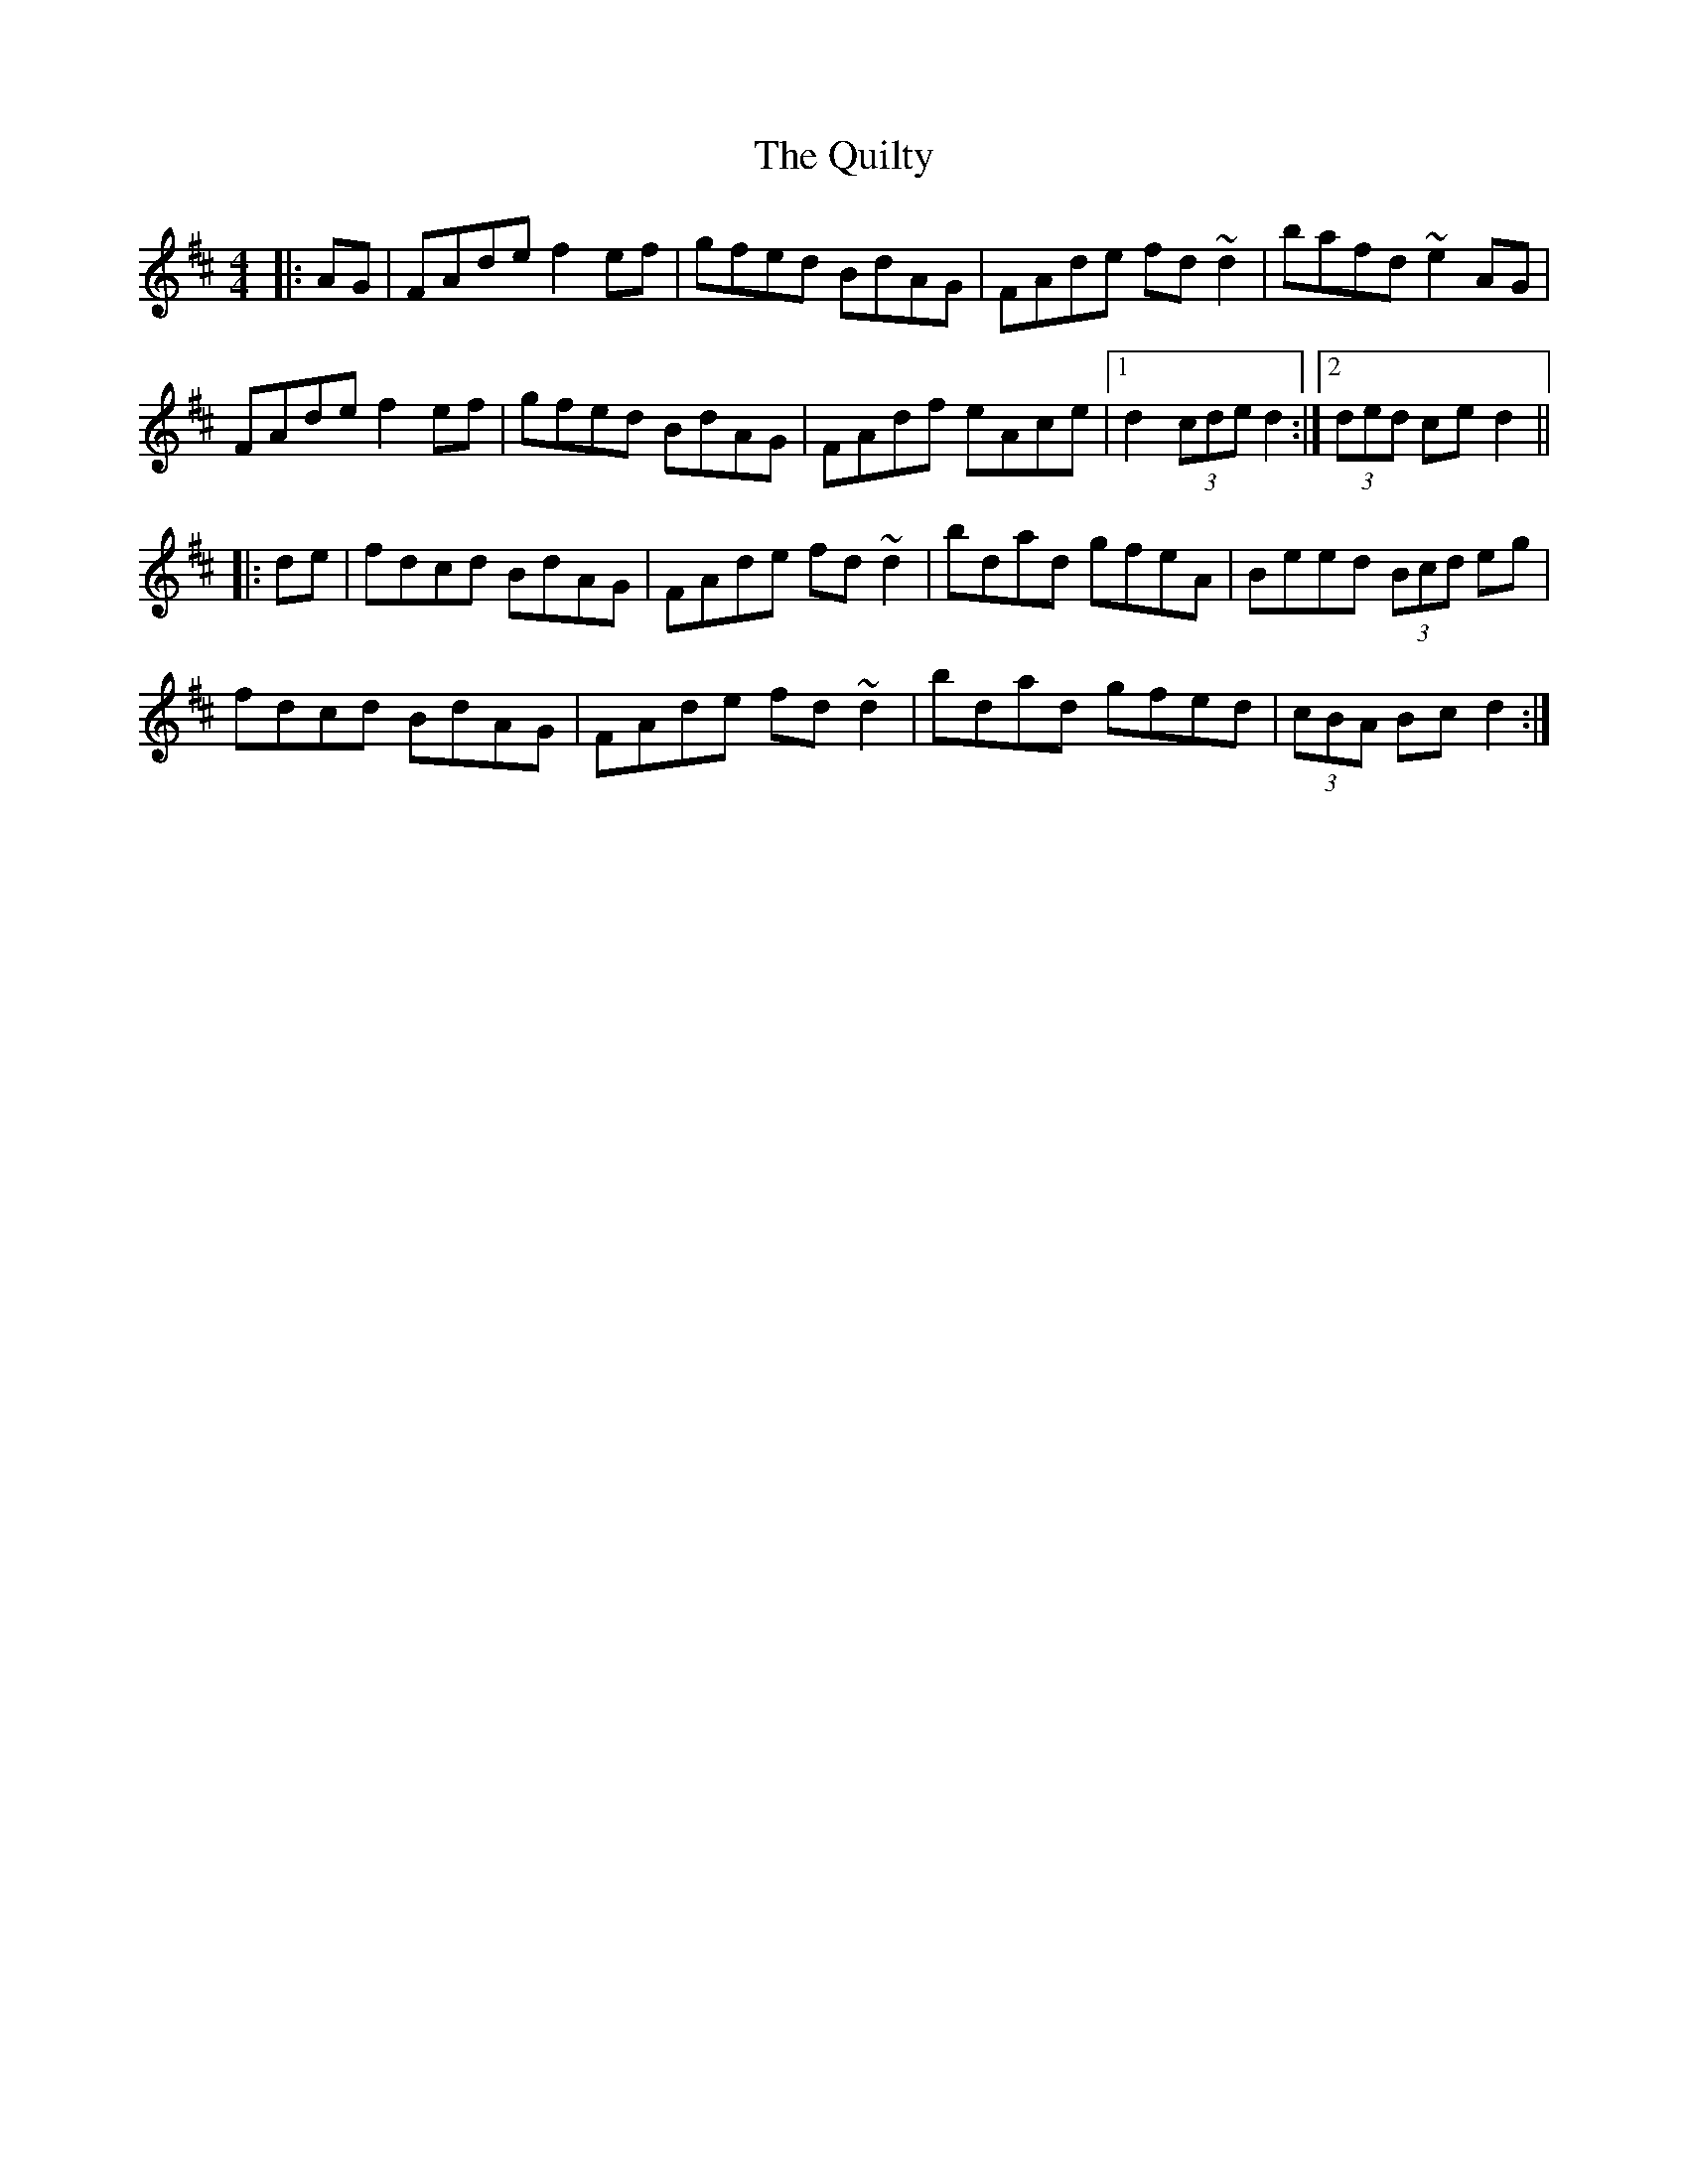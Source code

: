 X: 33420
T: Quilty, The
R: hornpipe
M: 4/4
K: Dmajor
|:AG|FAde f2ef|gfed BdAG|FAde fd ~d2|bafd ~e2AG|
FAde f2ef|gfed BdAG|FAdf eAce|1 d2 (3cde d2:|2 (3ded ce d2||
|:de|fdcd BdAG|FAde fd ~d2|bdad gfeA|Beed (3Bcd eg|
fdcd BdAG|FAde fd ~d2|bdad gfed|(3cBA Bc d2:|

